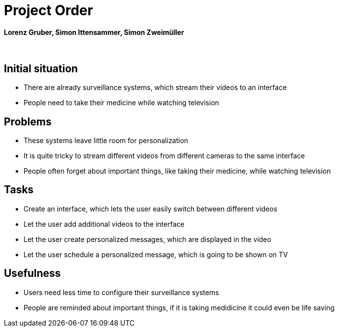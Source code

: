 = Project Order

==== Lorenz Gruber, Simon Ittensammer, Simon Zweimüller

{sp} +

== Initial situation

* There are already surveillance systems, which stream their videos to an interface +
* People need to take their medicine while watching television

== Problems

* These systems leave little room for personalization
* It is quite tricky to stream different videos from different cameras to the same            interface
* People often forget about important things, like taking their medicine, while watching      television

== Tasks
* Create an interface, which lets the user easily switch between different videos
* Let the user add additional videos to the interface
* Let the user create personalized messages, which are displayed in the video
* Let the user schedule a personalized message, which is going to be shown on TV

== Usefulness
* Users need less time to configure their surveillance systems
* People are reminded about important things, if it is taking medidicine it could even be     life saving
